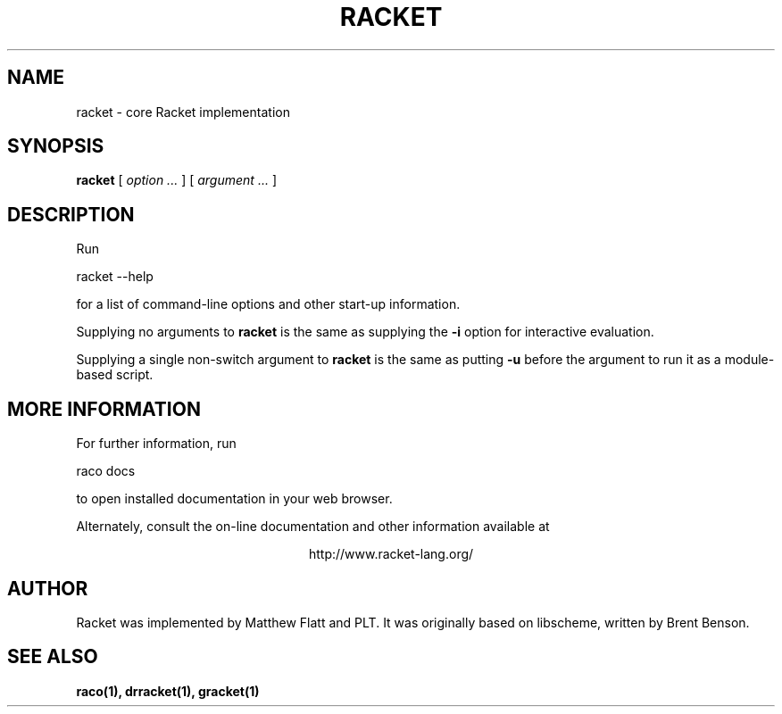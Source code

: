 .\" dummy line
.TH RACKET 1 "May 2010"
.UC 4
.SH NAME
racket \- core Racket implementation
.SH SYNOPSIS
.B racket
[
.I option ...
] [
.I argument ...
]
.SH DESCRIPTION
Run
.PP
   racket --help
.PP
for a list of command-line options and other start-up information.

.PP
Supplying no arguments to
.B racket
is the same as supplying the
.B -i
option for interactive evaluation.

.PP
Supplying a single non-switch argument to
.B racket
is the same as putting
.B -u
before the argument to run it as a module-based script.

.SH MORE INFORMATION
For further information, run
.PP
   raco docs
.PP
to open installed documentation in your web browser.

.PP
Alternately, consult the on-line
documentation and other information available at
.PP
.ce 1
http://www.racket-lang.org/

.SH AUTHOR
Racket was implemented by Matthew Flatt and PLT.
It was originally based on libscheme, written by Brent Benson.
.SH SEE ALSO
.BR raco(1),
.BR drracket(1),
.BR gracket(1)
